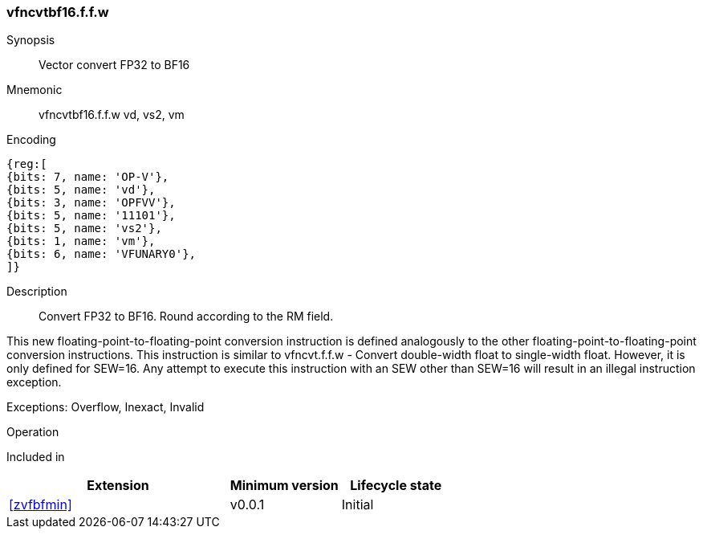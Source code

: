 [[insns-vfncvtbf16.f.f.w, Vector convert FP32 to BF16]]
=== vfncvtbf16.f.f.w

Synopsis::
Vector convert FP32 to BF16

Mnemonic::
vfncvtbf16.f.f.w vd, vs2, vm

Encoding::
[wavedrom, , svg]
....
{reg:[
{bits: 7, name: 'OP-V'},
{bits: 5, name: 'vd'},
{bits: 3, name: 'OPFVV'},
{bits: 5, name: '11101'},
{bits: 5, name: 'vs2'},
{bits: 1, name: 'vm'},
{bits: 6, name: 'VFUNARY0'},
]}
....

Description:: 
Convert FP32 to BF16. Round according to the RM field. 

This new floating-point-to-floating-point conversion instruction is defined analogously to the other floating-point-to-floating-point conversion instructions.
This instruction is similar to vfncvt.f.f.w - Convert double-width float to single-width float. However, it is only defined for SEW=16.
Any attempt to execute this instruction with an SEW other than SEW=16 will result in an illegal
instruction exception.

Exceptions: Overflow, Inexact, Invalid

Operation::
--

--

Included in::
[%header,cols="4,2,2"]
|===
|Extension
|Minimum version
|Lifecycle state

| <<zvfbfmin>>
| v0.0.1
| Initial
|===


